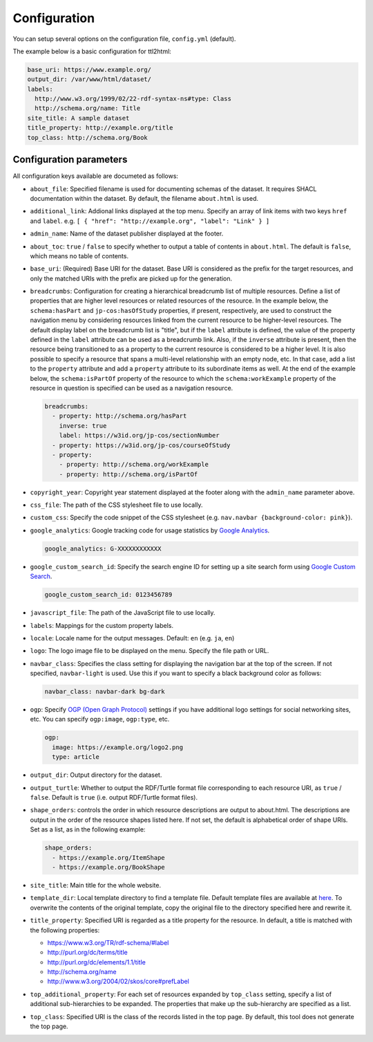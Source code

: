 Configuration
=============

You can setup several options on the configuration file, ``config.yml`` (default).

The example below is a basic configuration for ttl2html:

.. code-block:: YAML

  base_uri: https://www.example.org/
  output_dir: /var/www/html/dataset/
  labels:
    http://www.w3.org/1999/02/22-rdf-syntax-ns#type: Class
    http://schema.org/name: Title
  site_title: A sample dataset
  title_property: http://example.org/title
  top_class: http://schema.org/Book

Configuration parameters
------------------------

All configuration keys available are documeted as follows:

* ``about_file``: Specified filename is used for documenting schemas of the dataset. It requires SHACL documentation within the dataset. By default, the filename ``about.html`` is used.
* ``additional_link``: Addional links displayed at the top menu. Specify an array of link items with two keys ``href`` and ``label``. e.g. ``[ { "href": "http://example.org", "label": "Link" } ]``
* ``admin_name``: Name of the dataset publisher displayed at the footer.
* ``about_toc``: ``true`` / ``false`` to specify whether to output a table of contents in ``about.html``. The default is ``false``, which means no table of contents.
* ``base_uri``: (Required) Base URI for the dataset. Base URI is considered as the prefix for the target resources, and only the matched URIs with the prefix are picked up for the generation.
* ``breadcrumbs``: Configuration for creating a hierarchical breadcrumb list of multiple resources. Define a list of properties that are higher level resources or related resources of the resource. In the example below, the ``schema:hasPart`` and ``jp-cos:hasOfStudy`` properties, if present, respectively, are used to construct the navigation menu by considering resources linked from the current resource to be higher-level resources. The default display label on the breadcrumb list is "title", but if the ``label`` attribute is defined, the value of the property defined in the ``label`` attribute can be used as a breadcrumb link. Also, if the ``inverse`` attribute is present, then the resource being transitioned to as a property to the current resource is considered to be a higher level. It is also possible to specify a resource that spans a multi-level relationship with an empty node, etc. In that case, add a list to the ``property`` attribute and add a ``property`` attribute to its subordinate items as well. At the end of the example below, the ``schema:isPartOf`` property of the resource to which the ``schema:workExample`` property of the resource in question is specified can be used as a navigation resource.

  .. code-block:: YAML

    breadcrumbs:
      - property: http://schema.org/hasPart
        inverse: true
        label: https://w3id.org/jp-cos/sectionNumber
      - property: https://w3id.org/jp-cos/courseOfStudy
      - property:
        - property: http://schema.org/workExample
        - property: http://schema.org/isPartOf

* ``copyright_year``: Copyright year statement displayed at the footer along with the ``admin_name`` parameter above.
* ``css_file``: The path of the CSS stylesheet file to use locally.
* ``custom_css``: Specify the code snippet of the CSS stylesheet (e.g. ``nav.navbar {background-color: pink}``).
* ``google_analytics``: Google tracking code for usage statistics by `Google Analytics <https://analytics.google.com>`_.

  .. code-block:: YAML

    google_analytics: G-XXXXXXXXXXXX

* ``google_custom_search_id``: Specify the search engine ID for setting up a site search form using `Google Custom Search <https://developers.google.com/custom-search>`_.

  .. code-block:: YAML

    google_custom_search_id: 0123456789

* ``javascript_file``: The path of the JavaScript file to use locally.
* ``labels``: Mappings for the custom property labels.
* ``locale``: Locale name for the output messages. Default: ``en`` (e.g. ``ja``, ``en``)
* ``logo``: The logo image file to be displayed on the menu. Specify the file path or URL.
* ``navbar_class``: Specifies the class setting for displaying the navigation bar at the top of the screen. If not specified, ``navbar-light`` is used. Use this if you want to specify a black background color as follows:

  .. code-block:: YAML

    navbar_class: navbar-dark bg-dark

* ``ogp``: Specify `OGP (Open Graph Protocol) <https://ogp.me>`_ settings if you have additional logo settings for social networking sites, etc. You can specify ``ogp:image``, ``ogp:type``, etc.

  .. code-block:: YAML

    ogp:
      image: https://example.org/logo2.png
      type: article

* ``output_dir``: Output directory for the dataset.
* ``output_turtle``: Whether to output the RDF/Turtle format file corresponding to each resource URI, as ``true`` / ``false``. Default is ``true`` (i.e. output RDF/Turtle format files).
* ``shape_orders``: controls the order in which resource descriptions are output to about.html. The descriptions are output in the order of the resource shapes listed here. If not set, the default is alphabetical order of shape URIs. Set as a list, as in the following example:

  .. code-block:: YAML

    shape_orders:
      - https://example.org/ItemShape
      - https://example.org/BookShape

* ``site_title``: Main title for the whole website.
* ``template_dir``: Local template directory to find a template file. Default template files are available at `here <https://github.com/masao/ttl2html/tree/master/templates>`_. To overwrite the contents of the original template, copy the original file to the directory specified here and rewrite it.
* ``title_property``: Specified URI is regarded as a title property for the resource. In default, a title is matched with the following properties:

  * https://www.w3.org/TR/rdf-schema/#label
  * http://purl.org/dc/terms/title
  * http://purl.org/dc/elements/1.1/title
  * http://schema.org/name
  * http://www.w3.org/2004/02/skos/core#prefLabel

* ``top_additional_property``: For each set of resources expanded by ``top_class`` setting, specify a list of additional sub-hierarchies to be expanded. The properties that make up the sub-hierarchy are specified as a list.
* ``top_class``: Specified URI is the class of the records listed in the top page. By default, this tool does not generate the top page.

.. confval:: uri_mappings
  If you want to change the output file names when outputting local files corresponding to a URI, use this setting. You can specify the patterns for the part of paths in a URI and then determine how the matched part of the path has to be changed. For example, when outputting many files in a single directory, you can specify a pattern for the first few characters and the rest of the filename so that each directory contains a separate set of files with different destinations. The example below specifies that a URI path consisting of 16 alphanumeric characters is divided into the first three characters and the rest of the path. Hence, the output files are placed for each two-character directory.
  
  .. code-block:: YAML
  
    uri_mappings:
      - regexp: !ruby/regexp /^(\d\w\w)(\w{13})$/
        path: '\1/\2'
